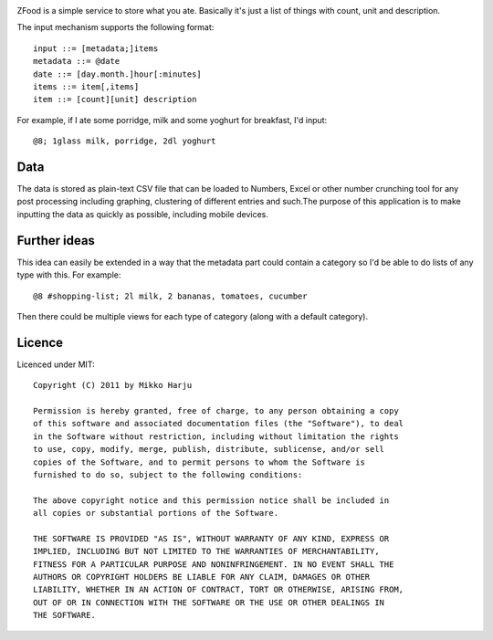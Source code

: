 
.. image:: http://play.taiste.fi/stuf/zfood_screenshot.png

ZFood is a simple service to store what you ate. Basically it's just a list of things with count, unit and description.

The input mechanism supports the following format::
    
    input ::= [metadata;]items
    metadata ::= @date
    date ::= [day.month.]hour[:minutes]
    items ::= item[,items]
    item ::= [count][unit] description

For example, if I ate some porridge, milk and some yoghurt for breakfast, I'd input::

    @8; 1glass milk, porridge, 2dl yoghurt

Data
----

The data is stored as plain-text CSV file that can be loaded to Numbers, Excel or other number crunching tool for
any post processing including graphing, clustering of different entries and such.The purpose of this application is 
to make inputting the data as quickly as possible, including mobile devices.

Further ideas
-------------

This idea can easily be extended in a way that the metadata part could contain a category so I'd be able to do lists of
any type with this. For example::

    @8 #shopping-list; 2l milk, 2 bananas, tomatoes, cucumber

Then there could be multiple views for each type of category (along with a default category).

Licence
-------

Licenced under MIT::

    Copyright (C) 2011 by Mikko Harju

    Permission is hereby granted, free of charge, to any person obtaining a copy
    of this software and associated documentation files (the "Software"), to deal
    in the Software without restriction, including without limitation the rights
    to use, copy, modify, merge, publish, distribute, sublicense, and/or sell
    copies of the Software, and to permit persons to whom the Software is
    furnished to do so, subject to the following conditions:

    The above copyright notice and this permission notice shall be included in
    all copies or substantial portions of the Software.

    THE SOFTWARE IS PROVIDED "AS IS", WITHOUT WARRANTY OF ANY KIND, EXPRESS OR
    IMPLIED, INCLUDING BUT NOT LIMITED TO THE WARRANTIES OF MERCHANTABILITY,
    FITNESS FOR A PARTICULAR PURPOSE AND NONINFRINGEMENT. IN NO EVENT SHALL THE
    AUTHORS OR COPYRIGHT HOLDERS BE LIABLE FOR ANY CLAIM, DAMAGES OR OTHER
    LIABILITY, WHETHER IN AN ACTION OF CONTRACT, TORT OR OTHERWISE, ARISING FROM,
    OUT OF OR IN CONNECTION WITH THE SOFTWARE OR THE USE OR OTHER DEALINGS IN
    THE SOFTWARE.

